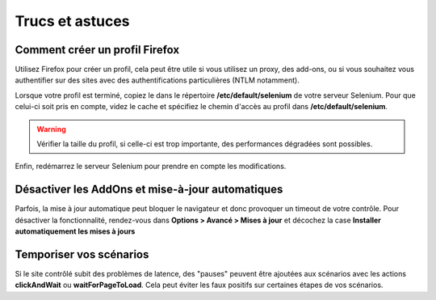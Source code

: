 ================
Trucs et astuces
================

Comment créer un profil Firefox
===============================

Utilisez Firefox pour créer un profil, cela peut être utile si vous utilisez 
un proxy, des add-ons, ou si vous souhaitez vous authentifier sur des sites 
avec des authentifications particulières (NTLM notamment).

Lorsque votre profil est terminé, copiez le dans le répertoire **/etc/default/selenium**
de votre serveur Selenium. Pour que celui-ci soit pris en compte, videz le cache et 
spécifiez le chemin d'accès au profil dans **/etc/default/selenium**.

.. warning:: 
    Vérifier la taille du profil, si celle-ci est trop importante, des performances 
    dégradées sont possibles.
  
Enfin, redémarrez le serveur Selenium pour prendre en compte les modifications.

Désactiver les AddOns et mise-à-jour automatiques
=================================================

Parfois, la mise à jour automatique peut bloquer le navigateur et donc provoquer 
un timeout de votre contrôle. Pour désactiver la fonctionnalité, rendez-vous dans 
**Options > Avancé > Mises à jour** et décochez la case **Installer automatiquement les mises à jours**

Temporiser vos scénarios
========================

Si le site contrôlé subit des problèmes de latence, des "pauses" peuvent être 
ajoutées aux scénarios avec les actions **clickAndWait** ou **waitForPageToLoad**. 
Cela peut éviter les faux positifs sur certaines étapes de vos scénarios.

